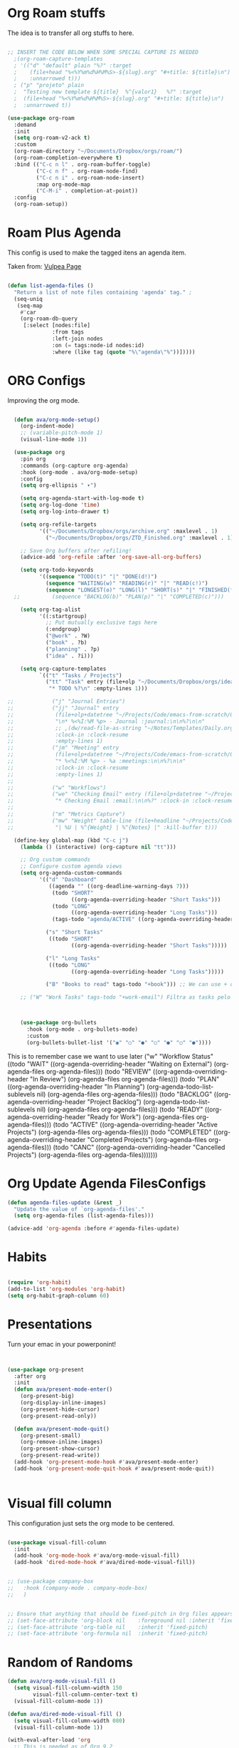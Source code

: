 #+title AVA Org Mode Configs
#+PROPERTY: header-args:emacs-lisp :tangle /home/alexvanaxe/.emacs.d/orgs.el :results none

* Org Roam stuffs
The idea is to transfer all org stuffs to here.

#+begin_src emacs-lisp

  ;; INSERT THE CODE BELOW WHEN SOME SPECIAL CAPTURE IS NEEDED
    ;(org-roam-capture-templates
    ; '(("d" "default" plain "%?" :target
    ;    (file+head "%<%Y%m%d%H%M%S>-${slug}.org" "#+title: ${title}\n")
    ;    :unnarrowed t)))
    ; ("p" "projeto" plain
    ;  "Testing new template ${title}  %^{valor1}   %?" :target
    ;  (file+head "%<%Y%m%d%H%M%S>-${slug}.org" "#+title: ${title}\n")
    ;  :unnarrowed t))

  (use-package org-roam
    :demand
    :init
    (setq org-roam-v2-ack t)
    :custom
    (org-roam-directory "~/Documents/Dropbox/orgs/roam/")
    (org-roam-completion-everywhere t)
    :bind (("C-c n l" . org-roam-buffer-toggle)
           ("C-c n f" . org-roam-node-find)
           ("C-c n i" . org-roam-node-insert)
           :map org-mode-map
           ("C-M-i" . completion-at-point))
    :config
    (org-roam-setup))

#+end_src

* Roam Plus Agenda
This config is used to make the tagged itens an agenda item.

Taken from: [[https://d12frosted.io/posts/2021-01-16-task-management-with-roam-vol5.html][Vulpea Page]]

#+begin_src emacs-lisp

  (defun list-agenda-files ()
    "Return a list of note files containing 'agenda' tag." ;
    (seq-uniq
     (seq-map
      #'car
      (org-roam-db-query
       [:select [nodes:file]
                :from tags
                :left-join nodes
                :on (= tags:node-id nodes:id)
                :where (like tag (quote "%\"agenda\"%"))]))))

#+end_src

* ORG Configs

Improving the org mode.

#+begin_src emacs-lisp

    (defun ava/org-mode-setup()
      (org-indent-mode)
      ;; (variable-pitch-mode 1)
      (visual-line-mode 1))

    (use-package org
      :pin org
      :commands (org-capture org-agenda)
      :hook (org-mode . ava/org-mode-setup)
      :config
      (setq org-ellipsis " ▾")

      (setq org-agenda-start-with-log-mode t)
      (setq org-log-done 'time)
      (setq org-log-into-drawer t)

      (setq org-refile-targets
            '(("~/Documents/Dropbox/orgs/archive.org" :maxlevel . 1)
              ("~/Documents/Dropbox/orgs/ZTD_Finished.org" :maxlevel . 1)))

      ;; Save Org buffers after refiling!
      (advice-add 'org-refile :after 'org-save-all-org-buffers)

      (setq org-todo-keywords
            '((sequence "TODO(t)" "|" "DONE(d!)")
              (sequence "WAITING(w)" "READING(r)" "|" "READ(c!)")
              (sequence "LONGEST(o)" "LONG(l)" "SHORT(s)" "|" "FINISHED(f!)")))
    ;;          (sequence "BACKLOG(b)" "PLAN(p)" "|" "COMPLETED(c)")))

      (setq org-tag-alist
            '((:startgroup)
              ;; Put mutually exclusive tags here
              (:endgroup)
              ("@work" . ?W)
              ("book" . ?b)
              ("planning" . ?p)
              ("idea" . ?i)))

      (setq org-capture-templates
            `(("t" "Tasks / Projects")
              ("tt" "Task" entry (file+olp "~/Documents/Dropbox/orgs/ideas.org" "Inbox")
               "* TODO %?\n" :empty-lines 1)))

  ;;            ("j" "Journal Entries")
  ;;            ("jj" "Journal" entry
  ;;             (file+olp+datetree "~/Projects/Code/emacs-from-scratch/OrgFiles/Journal.org")
  ;;             "\n* %<%I:%M %p> - Journal :journal:\n\n%?\n\n"
  ;;             ;; ,(dw/read-file-as-string "~/Notes/Templates/Daily.org")
  ;;             :clock-in :clock-resume
  ;;             :empty-lines 1)
  ;;            ("jm" "Meeting" entry
  ;;             (file+olp+datetree "~/Projects/Code/emacs-from-scratch/OrgFiles/Journal.org")
  ;;             "* %<%I:%M %p> - %a :meetings:\n\n%?\n\n"
  ;;             :clock-in :clock-resume
  ;;             :empty-lines 1)
  ;;
  ;;            ("w" "Workflows")
  ;;            ("we" "Checking Email" entry (file+olp+datetree "~/Projects/Code/emacs-from-scratch/OrgFiles/Journal.org")
  ;;             "* Checking Email :email:\n\n%?" :clock-in :clock-resume :empty-lines 1)
  ;;
  ;;            ("m" "Metrics Capture")
  ;;            ("mw" "Weight" table-line (file+headline "~/Projects/Code/emacs-from-scratch/OrgFiles/Metrics.org" "Weight")
  ;;             "| %U | %^{Weight} | %^{Notes} |" :kill-buffer t)))

    (define-key global-map (kbd "C-c j")
      (lambda () (interactive) (org-capture nil "tt")))

      ;; Org custom commands
      ;; Configure custom agenda views
      (setq org-agenda-custom-commands
            '(("d" "Dashboard"
               ((agenda "" ((org-deadline-warning-days 7)))
                (todo "SHORT"
                      ((org-agenda-overriding-header "Short Tasks")))
                (todo "LONG"
                      ((org-agenda-overriding-header "Long Tasks")))
                (tags-todo "agenda/ACTIVE" ((org-agenda-overriding-header "Active Projects")))))

              ("s" "Short Tasks"
               ((todo "SHORT"
                      ((org-agenda-overriding-header "Short Tasks")))))

              ("l" "Long Tasks"
               ((todo "LONG"
                      ((org-agenda-overriding-header "Long Tasks")))))

              ("B" "Books to read" tags-todo "+book"))) ;; We can use + or - to include remove a tag

      ;; ("W" "Work Tasks" tags-todo "+work-email") Filtra as tasks pelo tag



      (use-package org-bullets
        :hook (org-mode . org-bullets-mode)
        :custom
        (org-bullets-bullet-list '("◉" "○" "●" "○" "●" "○" "●"))))
#+end_src


This is to remember case we want to use later
    ("w" "Workflow Status"
     ((todo "WAIT"
            ((org-agenda-overriding-header "Waiting on External")
             (org-agenda-files org-agenda-files)))
      (todo "REVIEW"
            ((org-agenda-overriding-header "In Review")
             (org-agenda-files org-agenda-files)))
      (todo "PLAN"
            ((org-agenda-overriding-header "In Planning")
             (org-agenda-todo-list-sublevels nil)
             (org-agenda-files org-agenda-files)))
      (todo "BACKLOG"
            ((org-agenda-overriding-header "Project Backlog")
             (org-agenda-todo-list-sublevels nil)
             (org-agenda-files org-agenda-files)))
      (todo "READY"
            ((org-agenda-overriding-header "Ready for Work")
             (org-agenda-files org-agenda-files)))
      (todo "ACTIVE"
            ((org-agenda-overriding-header "Active Projects")
             (org-agenda-files org-agenda-files)))
      (todo "COMPLETED"
            ((org-agenda-overriding-header "Completed Projects")
             (org-agenda-files org-agenda-files)))
      (todo "CANC"
            ((org-agenda-overriding-header "Cancelled Projects")
             (org-agenda-files org-agenda-files)))))))

* Org Update Agenda FilesConfigs

#+begin_src emacs-lisp
(defun agenda-files-update (&rest _)
  "Update the value of `org-agenda-files'."
  (setq org-agenda-files (list-agenda-files)))

(advice-add 'org-agenda :before #'agenda-files-update)

#+end_src

* Habits
#+begin_src emacs-lisp

  (require 'org-habit)
  (add-to-list 'org-modules 'org-habit)
  (setq org-habit-graph-column 60)

#+end_src

* Presentations

Turn your emac in your powerponint!

#+begin_src emacs-lisp


  (use-package org-present
    :after org
    :init
    (defun ava/present-mode-enter()
      (org-present-big)
      (org-display-inline-images)
      (org-present-hide-cursor)
      (org-present-read-only))

    (defun ava/present-mode-quit()
      (org-present-small)
      (org-remove-inline-images)
      (org-present-show-cursor)
      (org-present-read-write))
    (add-hook 'org-present-mode-hook #'ava/present-mode-enter)
    (add-hook 'org-present-mode-quit-hook #'ava/present-mode-quit))


#+end_src

* Visual fill column

This configuration just sets the org mode to be centered.

#+begin_src emacs-lisp

  (use-package visual-fill-column
    :init
    (add-hook 'org-mode-hook #'ava/org-mode-visual-fill)
    (add-hook 'dired-mode-hook #'ava/dired-mode-visual-fill))


  ;; (use-package company-box
  ;;   :hook (company-mode . company-mode-box)
  ;;   )


  ;; Ensure that anything that should be fixed-pitch in Org files appears that way
  ;; (set-face-attribute 'org-block nil    :foreground nil :inherit 'fixed-pitch)
  ;; (set-face-attribute 'org-table nil    :inherit 'fixed-pitch)
  ;; (set-face-attribute 'org-formula nil  :inherit 'fixed-pitch)
#+end_src

* Random of Randoms

#+begin_src emacs-lisp
  (defun ava/org-mode-visual-fill ()
    (setq visual-fill-column-width 150
          visual-fill-column-center-text t)
    (visual-fill-column-mode 1))

  (defun ava/dired-mode-visual-fill ()
    (setq visual-fill-column-width 080)
    (visual-fill-column-mode 1))

  (with-eval-after-load 'org
    ;; This is needed as of Org 9.2
    (require 'org-tempo)

    (add-to-list 'org-structure-template-alist '("sh" . "src shell"))
    (add-to-list 'org-structure-template-alist '("html" . "src html"))
    (add-to-list 'org-structure-template-alist '("el" . "src emacs-lisp"))
    (add-to-list 'org-structure-template-alist '("py" . "src python"))
    (add-to-list 'org-structure-template-alist '("js" . "src js"))
    (add-to-list 'org-structure-template-alist '("vue" . "src vue")))

  (with-eval-after-load 'org-faces
    (dolist (face '((org-level-1 . 1.2)
                    (org-level-2 . 1.1)
                    (org-level-3 . 1.05)
                    (org-level-4 . 1.0)
                    (org-level-5 . 1.1)
                    (org-level-6 . 1.1)
                    (org-level-7 . 1.1)
                    (org-level-8 . 1.1)))
      (set-face-attribute (car face) nil :weight 'regular :height (cdr face))))
  ;; (set-face-attribute (car face) nil :font "Cantarell" :weight 'regular :height (cdr face))))
  (setq org-confirm-babel-evaluate nil)

  (with-eval-after-load 'org
    (org-babel-do-load-languages
     'org-babel-load-languages
     '((emacs-lisp . t)
       (python . t)
       (js . t)))

    (push '("conf-unix" . conf-unix) org-src-lang-modes))


#+end_src
